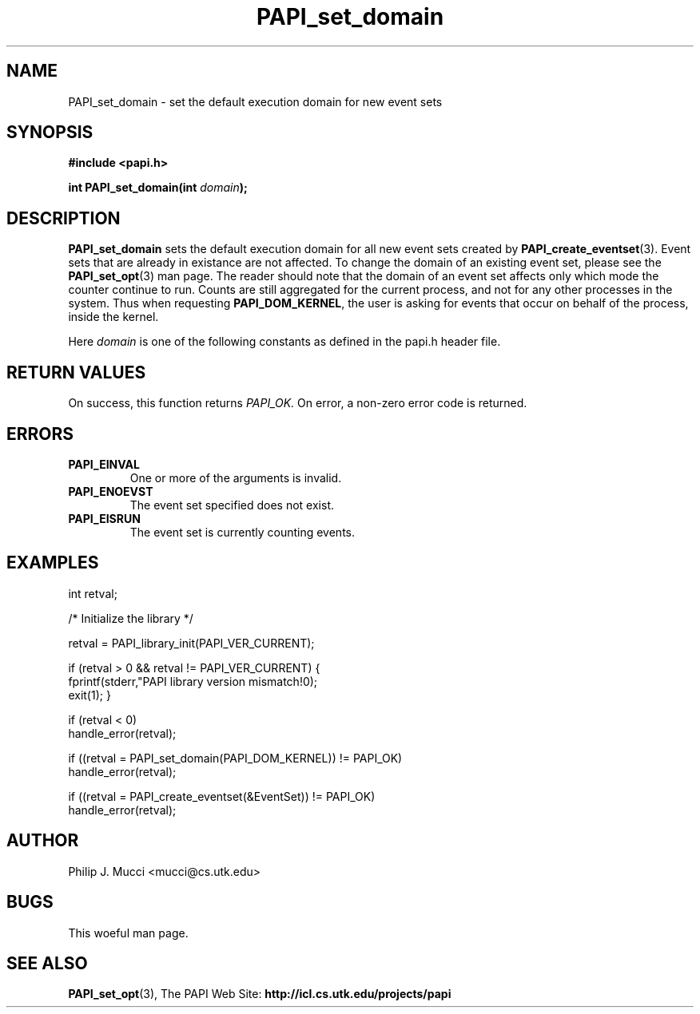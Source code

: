 .\" $Id$
.TH PAPI_set_domain 3 "March, 2001" "PAPI Programmer's Manual" "PAPI"

.SH NAME
PAPI_set_domain \- set the default execution domain for new event sets

.SH SYNOPSIS
.B #include <papi.h>

.BI "int PAPI_set_domain(int " domain ");"

.SH DESCRIPTION
.B "PAPI_set_domain" 
sets the default execution domain for all new event sets created by
.BR "PAPI_create_eventset" (3).
Event sets that are already in existance are not affected. To change the
domain of an existing event set, please see the 
.BR "PAPI_set_opt" (3)
man page. The reader should note that the domain of an event set
affects only which mode the counter continue to run. Counts are still
aggregated for the current process, and not for any other processes in
the system. Thus when requesting
.BR PAPI_DOM_KERNEL , 
the user is asking for events that occur on behalf of the process,
inside the kernel.

Here
.I "domain"
is one of the following constants as defined in the papi.h header file.

.TS
allbox tab($);
lB l.
PAPI_DOM_USER$User context counted
PAPI_DOM_KERNEL$Kernel/OS context counted
PAPI_DOM_OTHER$Exception/transient mode counted
PAPI_DOM_ALL$All above contexts counted
PAPI_DOM_MIN$The smallest available context
PAPI_DOM_MAX$The largest available context
.TE

.SH RETURN VALUES
On success, this function returns
.I "PAPI_OK."
On error, a non-zero error code is returned.

.SH ERRORS
.TP
.B "PAPI_EINVAL"
One or more of the arguments is invalid.
.TP
.B "PAPI_ENOEVST"
The event set specified does not exist.
.TP
.B "PAPI_EISRUN"
The event set is currently counting events.

.SH EXAMPLES

.nf
.if t .ft CW
int retval;

/* Initialize the library */

retval = PAPI_library_init(PAPI_VER_CURRENT);

if (retval > 0 && retval != PAPI_VER_CURRENT) {
  fprintf(stderr,"PAPI library version mismatch!\n");
  exit(1); }

if (retval < 0) 
  handle_error(retval);

if ((retval = PAPI_set_domain(PAPI_DOM_KERNEL)) != PAPI_OK)
  handle_error(retval);

if ((retval = PAPI_create_eventset(&EventSet)) != PAPI_OK)
  handle_error(retval);
.if t .ft P
.fi

.SH AUTHOR
Philip J. Mucci <mucci@cs.utk.edu>

.SH BUGS
This woeful man page.

.SH SEE ALSO
.BR PAPI_set_opt "(3)," 
The\ PAPI\ Web\ Site: 
.B http://icl.cs.utk.edu/projects/papi
